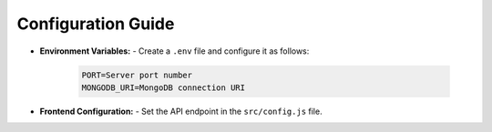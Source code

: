 Configuration Guide
=================
- **Environment Variables:**
  - Create a ``.env`` file and configure it as follows:
    .. code-block:: bash

       PORT=Server port number
       MONGODB_URI=MongoDB connection URI

- **Frontend Configuration:**
  - Set the API endpoint in the ``src/config.js`` file.